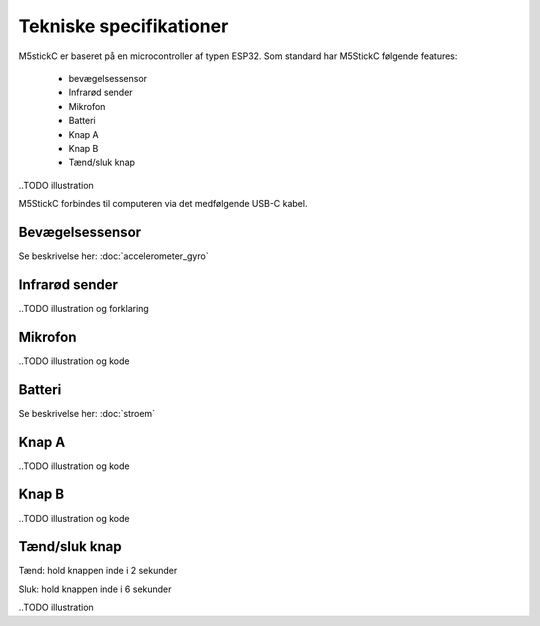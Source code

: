 Tekniske specifikationer
========================


M5stickC er baseret på en microcontroller af typen ESP32. 
Som standard har M5StickC følgende features:

   * bevægelsessensor
   * Infrarød sender
   * Mikrofon
   * Batteri
   * Knap A
   * Knap B
   * Tænd/sluk knap

..TODO illustration

M5StickC forbindes til computeren via det medfølgende USB-C kabel.

Bevægelsessensor
^^^^^^^^^^^^^^^^

Se beskrivelse her: :doc:`accelerometer_gyro`

Infrarød sender
^^^^^^^^^^^^^^^


..TODO illustration og forklaring

Mikrofon
^^^^^^^^

..TODO illustration og kode


Batteri
^^^^^^^

Se beskrivelse her: :doc:`stroem`


Knap A
^^^^^^

..TODO illustration og kode

Knap B
^^^^^^

..TODO illustration og kode


Tænd/sluk knap
^^^^^^^^^^^^^^

Tænd: hold knappen inde i 2 sekunder

Sluk: hold knappen inde i 6 sekunder 


..TODO illustration



